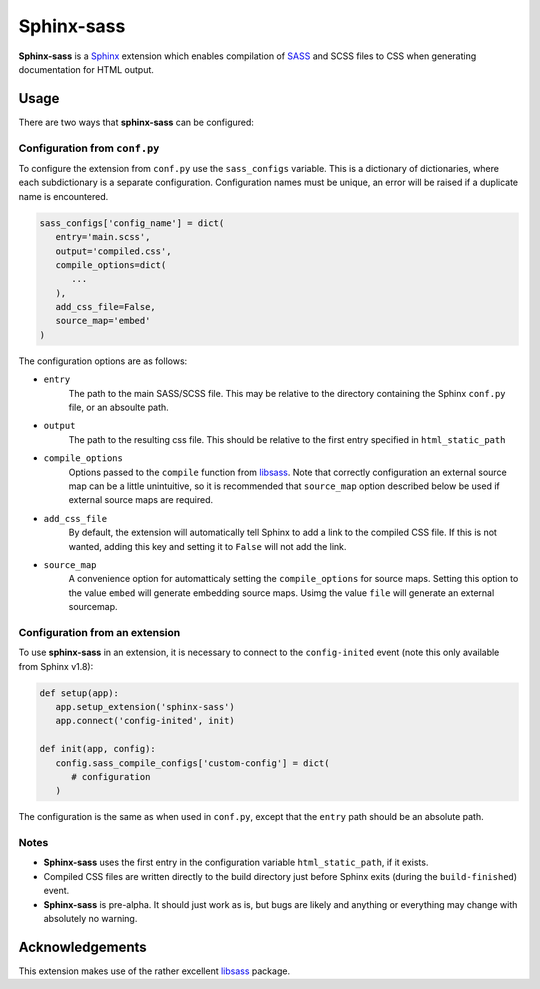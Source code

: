 |Package-name|
==============

|build status| |coverage|

|Package-name| is a |Sphinx| extension
which enables compilation of |SASS| and SCSS files to CSS
when generating documentation for HTML output.


Usage
-----

There are two ways that |package-name| can be configured:

Configuration from ``conf.py``
~~~~~~~~~~~~~~~~~~~~~~~~~~~~~~

To configure the extension from ``conf.py``
use the ``sass_configs`` variable.
This is a dictionary of dictionaries,
where each subdictionary is a separate configuration.
Configuration names must be unique, an
error will be raised if a duplicate name
is encountered.

.. code:: python

    sass_configs['config_name'] = dict(
       entry='main.scss',
       output='compiled.css',
       compile_options=dict(
          ...
       ),
       add_css_file=False,
       source_map='embed'
    )

The configuration options are as follows:

- ``entry``
   The path to the main SASS/SCSS file.
   This may be relative to the directory
   containing the Sphinx ``conf.py`` file,
   or an absoulte path.
- ``output``
   The path to the resulting css file.
   This should be relative to the first
   entry specified in ``html_static_path``
- ``compile_options``
   Options passed to the ``compile``
   function from |libsass|.
   Note that correctly configuration an external source map
   can be a little unintuitive, so it is
   recommended that ``source_map`` option
   described below be used if external source maps
   are required.
- ``add_css_file``
   By default, the extension will automatically tell Sphinx
   to add a link to the compiled CSS file.
   If this is not wanted, adding this key and setting
   it to ``False`` will not add the link.
- ``source_map``
   A convenience option for automatticaly setting
   the ``compile_options`` for source maps.
   Setting this option to the value ``embed`` will generate
   embedding source maps. Usimg the value ``file``
   will generate an external sourcemap.


Configuration from an extension
~~~~~~~~~~~~~~~~~~~~~~~~~~~~~~~

To use |package-name| in an extension,
it is necessary to connect to the ``config-inited``
event (note this only available from Sphinx v1.8):

.. code::

    def setup(app):
       app.setup_extension('sphinx-sass')
       app.connect('config-inited', init)

    def init(app, config):
       config.sass_compile_configs['custom-config'] = dict(
          # configuration
       )

The configuration is the same as when used
in ``conf.py``, except that the
``entry`` path should be an absolute path.

Notes
~~~~~

- |Package-name| uses the first entry in the configuration variable ``html_static_path``, if it exists.
- Compiled CSS files are written directly to the build directory just before Sphinx exits (during the ``build-finished``) event.
- |Package-name| is pre-alpha. It should just work as is, but bugs are likely and anything or everything may change with absolutely no warning.

Acknowledgements
----------------

This extension makes use of the
rather excellent |libsass| package.


.. |Package-name| replace:: **Sphinx-sass**

.. |package-name| replace:: **sphinx-sass**

.. |sphinx| replace:: Sphinx_
.. _Sphinx: https://www.sphinx-doc.org/en/master/

.. |sass| replace:: SASS_
.. _SASS: https://sass-lang.com/

.. |libsass| replace:: libsass_
.. _libsass: https://github.com/sass/libsass-python

.. |build status| image:: https://travis-ci.org/mwibrow/sphinx-sass.svg?branch=master
    :target: https://travis-ci.org/mwibrow/sphinx-sass

.. |coverage| image:: https://coveralls.io/repos/github/mwibrow/sphinx-sass/badge.svg
    :target: https://coveralls.io/github/mwibrow/sphinx-sass